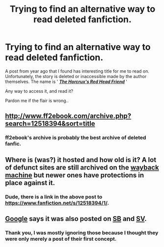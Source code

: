 #+TITLE: Trying to find an alternative way to read deleted fanfiction.

* Trying to find an alternative way to read deleted fanfiction.
:PROPERTIES:
:Author: Zarythex
:Score: 9
:DateUnix: 1550748044.0
:DateShort: 2019-Feb-21
:FlairText: Fic Search
:END:
A post from year ago that I found has interesting title for me to read on. Unfortunately, the story is deleted or inaccessible made by the author themselves. The name is ' [[http://www.fanfiction.net/s/12518394/1/][*/The Horcrux's Red Head Friend/*]] '

Any way to access it, and read it?

Pardon me if the flair is wrong..


** [[http://www.ff2ebook.com/archive.php?search=12518394&sort=title]]
:PROPERTIES:
:Author: ceplma
:Score: 4
:DateUnix: 1550767353.0
:DateShort: 2019-Feb-21
:END:

*** ff2ebook's archive is probably the best archive of deleted fanfic.
:PROPERTIES:
:Author: fflai
:Score: 2
:DateUnix: 1550783634.0
:DateShort: 2019-Feb-22
:END:


** Where is (was?) it hosted and how old is it? A lot of defunct sites are still archived on the [[https://archive.org/web/][wayback machine]] but newer ones have protections in place against it.
:PROPERTIES:
:Author: SleepUntilTomorrow
:Score: 3
:DateUnix: 1550763563.0
:DateShort: 2019-Feb-21
:END:

*** Dude, there is a link in the above post to [[https://www.fanfiction.net/s/12518394/1/]].
:PROPERTIES:
:Author: ceplma
:Score: 1
:DateUnix: 1550766862.0
:DateShort: 2019-Feb-21
:END:


** [[https://www.google.com/search?client=firefox-b-1-d&q=Horcrux%27s+Red+Head+Friend][Google]] says it was also posted on [[https://forums.spacebattles.com/threads/the-horcruxs-red-head-friend-harry-potter-and-the-accidental-horcrux-recursive-fanfiction-si.557698/][SB]] and [[https://forums.sufficientvelocity.com/threads/the-horcruxs-red-head-friend-harry-potter-and-the-accidental-horcrux-recursive-fanfiction-si.52372/][SV]].
:PROPERTIES:
:Author: munin295
:Score: 1
:DateUnix: 1550766086.0
:DateShort: 2019-Feb-21
:END:

*** Thank you, I was mostly ignoring those because I thought they were only merely a post of their first concept.
:PROPERTIES:
:Author: Zarythex
:Score: 1
:DateUnix: 1550766225.0
:DateShort: 2019-Feb-21
:END:
